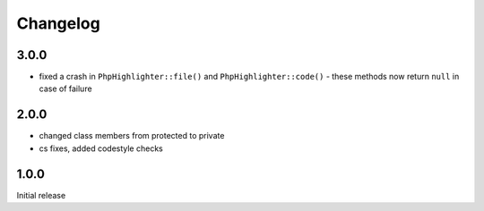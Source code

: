 Changelog
#########


3.0.0
*****

- fixed a crash in ``PhpHighlighter::file()`` and ``PhpHighlighter::code()``
  - these methods now return ``null`` in case of failure


2.0.0
*****

- changed class members from protected to private
- cs fixes, added codestyle checks


1.0.0
*****

Initial release
